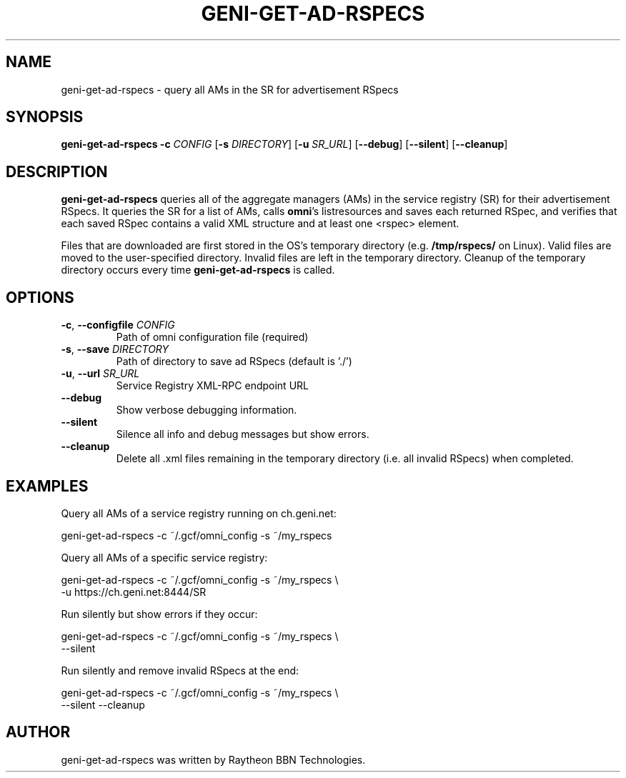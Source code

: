 .TH GENI-GET-AD-RSPECS 1 "July 18, 2016"
.SH NAME
geni-get-ad-rspecs \- query all AMs in the SR for advertisement RSpecs
.SH SYNOPSIS
.B geni-get-ad-rspecs
\fB-c \fICONFIG\fR
[\fB-s \fIDIRECTORY\fR]
[\fB-u \fISR_URL\fR]
[\fB--debug\fR]
[\fB--silent\fR]
[\fB--cleanup\fR]
.SH DESCRIPTION
.B geni-get-ad-rspecs
queries all of the aggregate managers (AMs) in the service registry (SR) for
their advertisement RSpecs. It queries the SR for a list of AMs, calls
\fBomni\fR's listresources and saves each returned RSpec, and verifies
that each saved RSpec contains a valid XML structure and at least one <rspec>
element.

Files that are downloaded are first stored in the OS's temporary directory (e.g.
\fB/tmp/rspecs/\fR on Linux). Valid files are moved to the user-specified
directory. Invalid files are left in the temporary directory. Cleanup of the
temporary directory occurs every time \fBgeni-get-ad-rspecs\fR is called.
.SH OPTIONS
.TP
\fB-c\fR, \fB--configfile \fICONFIG
Path of omni configuration file (required)
.TP
\fB-s\fR, \fB--save \fIDIRECTORY
Path of directory to save ad RSpecs (default is './')
.TP
\fB-u\fR, \fB--url \fISR_URL
Service Registry XML-RPC endpoint URL
.TP
\fB--debug
Show verbose debugging information.
.TP
\fB--silent
Silence all info and debug messages but show errors.
.TP
\fB--cleanup
Delete all .xml files remaining in the temporary directory (i.e. all invalid
RSpecs) when completed.
.SH EXAMPLES
Query all AMs of a service registry running on ch.geni.net:

    geni-get-ad-rspecs -c ~/.gcf/omni_config -s ~/my_rspecs

Query all AMs of a specific service registry:

    geni-get-ad-rspecs -c ~/.gcf/omni_config -s ~/my_rspecs \\
        -u https://ch.geni.net:8444/SR

Run silently but show errors if they occur:

    geni-get-ad-rspecs -c ~/.gcf/omni_config -s ~/my_rspecs \\
        --silent

Run silently and remove invalid RSpecs at the end:

    geni-get-ad-rspecs -c ~/.gcf/omni_config -s ~/my_rspecs \\
        --silent --cleanup

.SH AUTHOR
geni-get-ad-rspecs was written by Raytheon BBN Technologies.
